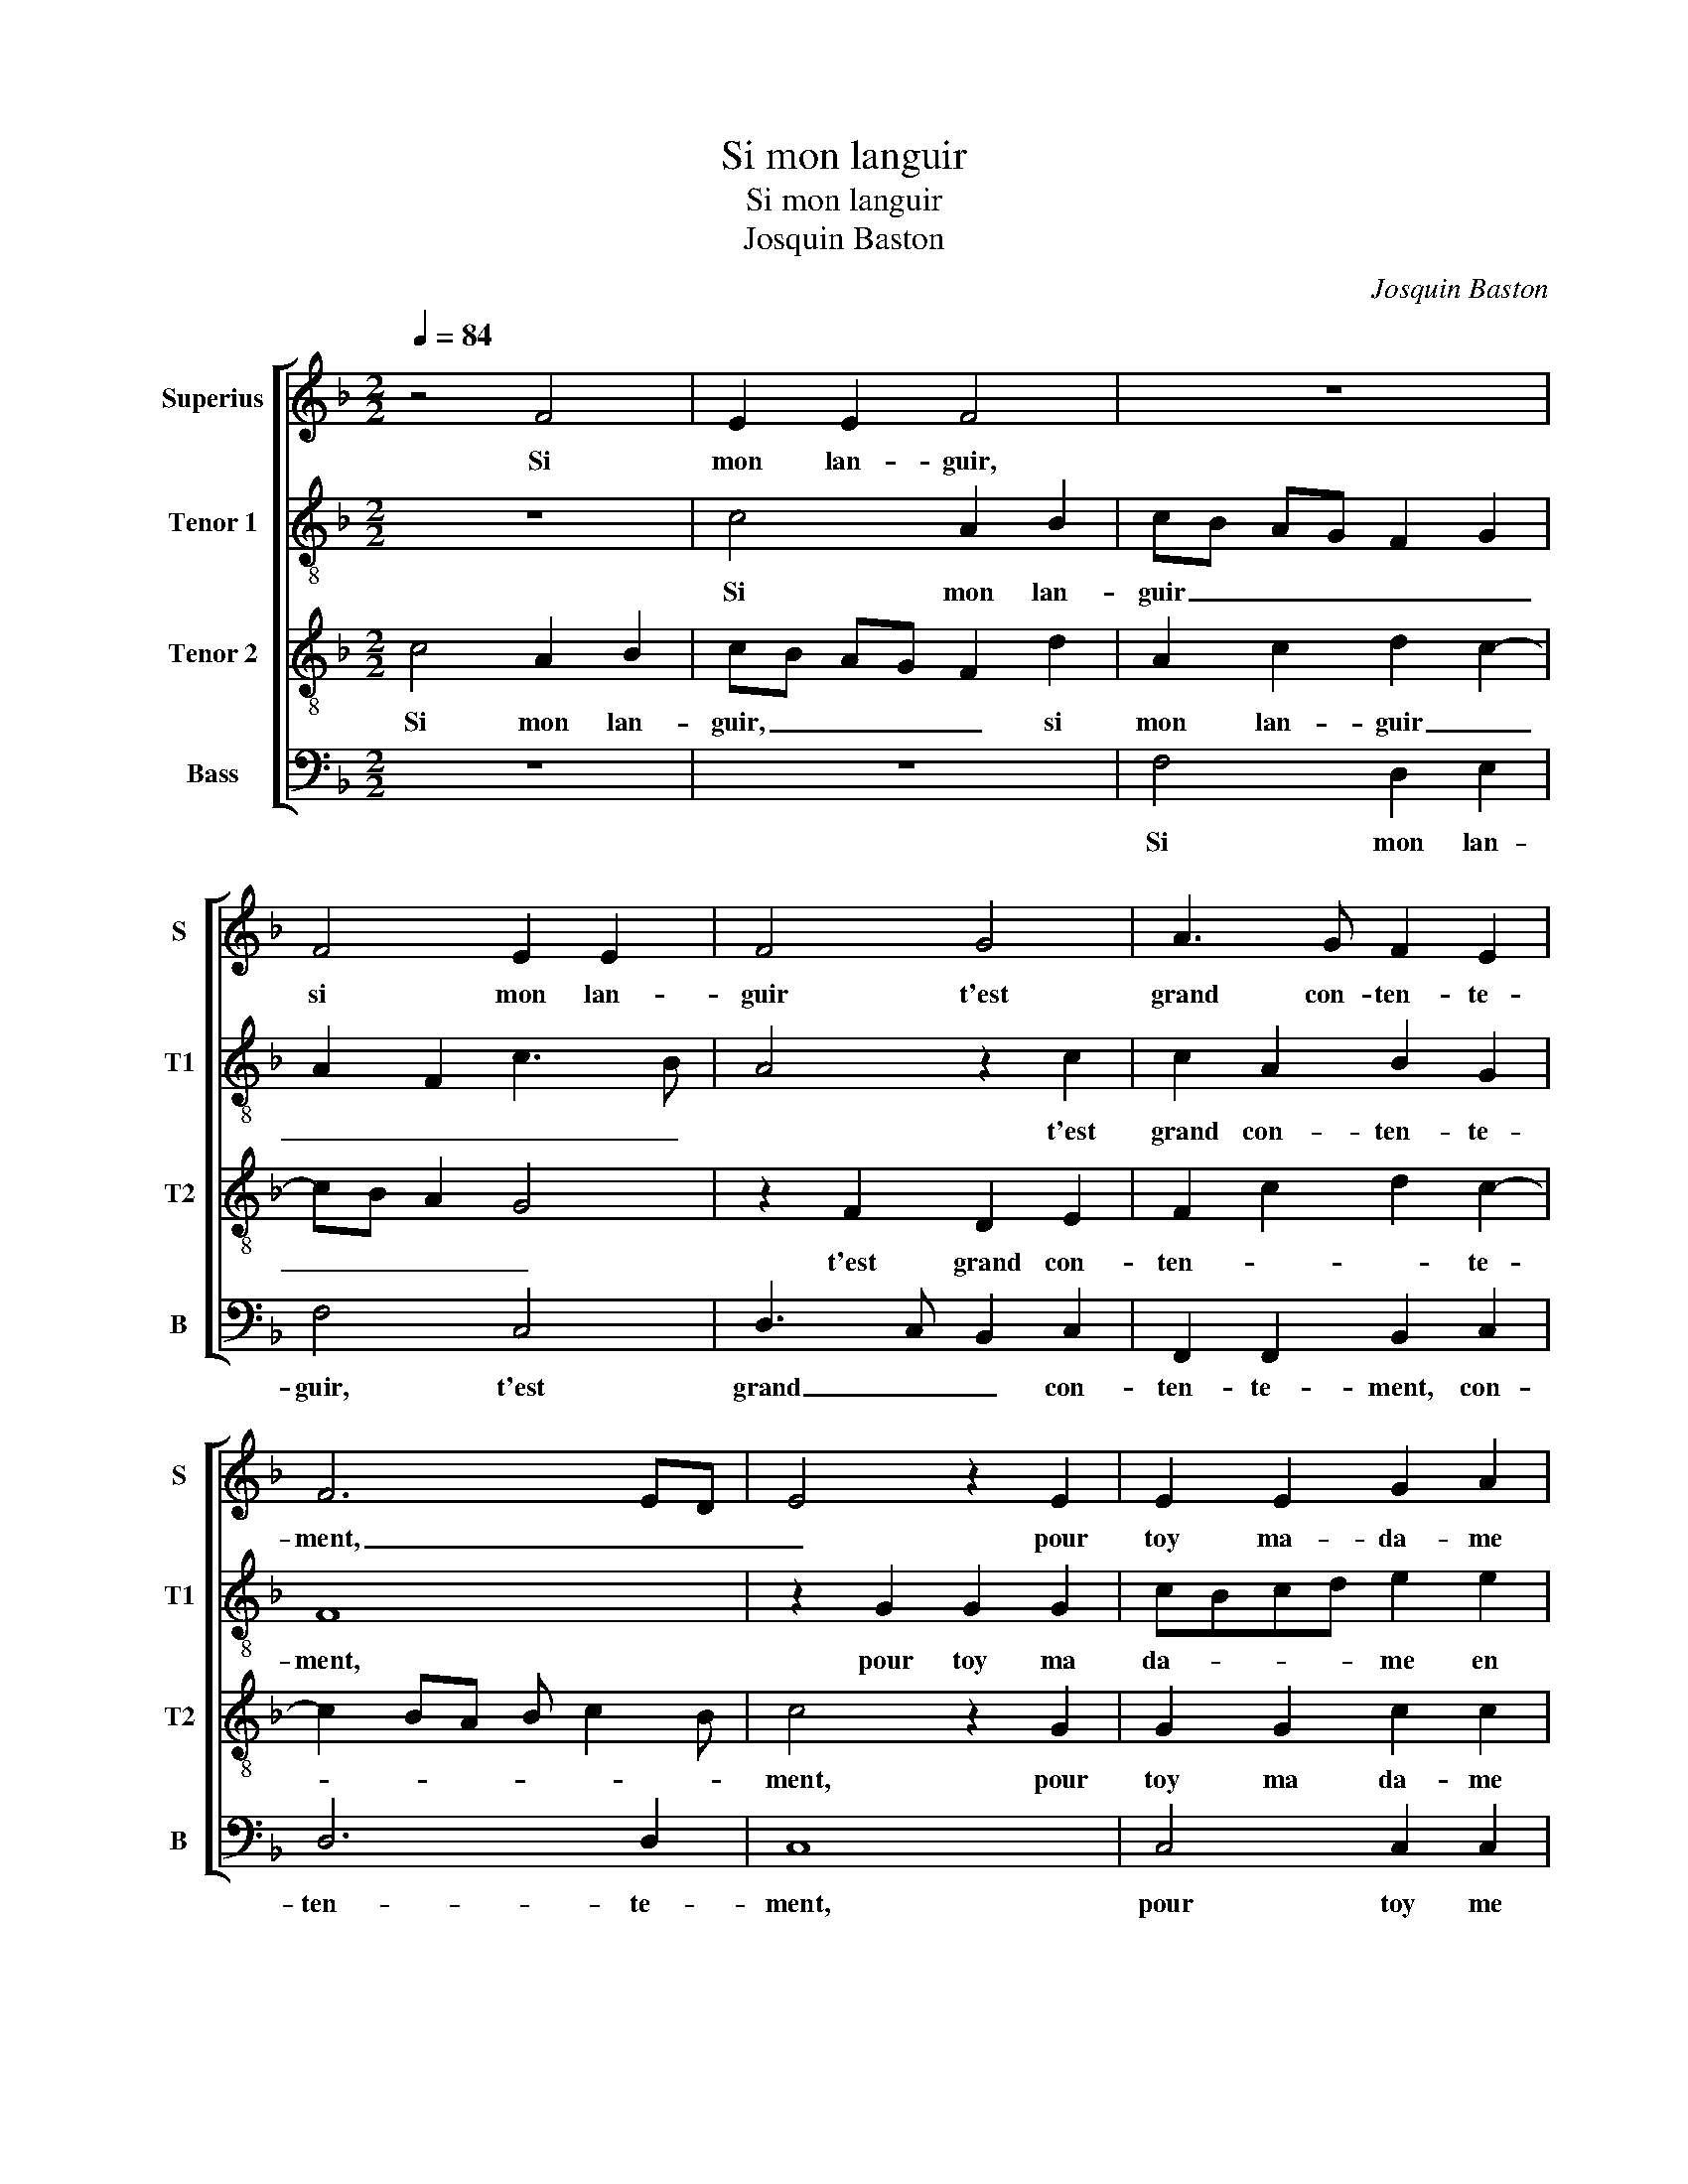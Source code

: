 X:1
T:Si mon languir
T:Si mon languir
T:Josquin Baston
C:Josquin Baston
%%score [ 1 2 3 4 ]
L:1/8
Q:1/4=84
M:2/2
K:F
V:1 treble nm="Superius" snm="S"
V:2 treble-8 nm="Tenor 1" snm="T1"
V:3 treble-8 nm="Tenor 2" snm="T2"
V:4 bass nm="Bass" snm="B"
V:1
 z4 F4 | E2 E2 F4 | z8 | F4 E2 E2 | F4 G4 | A3 G F2 E2 | F6 ED | E4 z2 E2 | E2 E2 G2 A2 | %9
w: Si|mon lan- guir,||si mon lan-|guir t'est|grand con- ten- te-|ment, _ _|_ pour|toy ma- da- me|
 B3 A G2 F2 | E2 CD EF G2- | G2 F4 E2 | F4 z2 F2 | E2 E2 F4 | z8 | F4 E2 E2 | F4 G4 | A3 G F2 E2 | %18
w: en _ grey je|prens _ _ _ _ _|_ _ la|mort, ne|re- gret- tant,||ne re- gret-|tant qu'ung|point tant seul- le-|
 F6 ED | E4 z2 E2 | E2 E2 G2 A2 | B3 A G2 F2 | E2 CD EF G2- | GF F4 E2 | F4 z2 F2 | F4 _E4 | %26
w: ment, _ _|_ c'est|que je meurs à|faul- * * te|de con- * * * *||fort, O|quel tour-|
 D4 F4 | F2 F2 G4- | G2 G2 A4 | A4 A2 A2 | A6 A2 | B3 B B2 A2- | AG G4 F2 |: z2 F2 F4 | GFGA BAGF | %35
w: ment, 0|ri- gou- reulx|_ ef- fort,|me ren- dre'à|mort et|me tol- lier la|_ _ vi- e,|sans en-|du- * * * * * * *|
 E2 E2 E2 E2 | F4 F4 | E4 z4 | F4 F2 F2 | D2 D2 G4- | G2 FE D4 | z2 E2 E2 E2 | FEDC D2 G2 | %43
w: rer que par ung|re- con-|fort,|loy- al- le-|ment de moy|_ _ _ _|tu sois ser-|vi _ _ _ e, tu|
 G2 G2 E2 E2 | A3 G F2 A2 | GF F4 E2 | F3 E DC D2 | E4 C2 c2- | cB AG FGAF | GF F4 E2 | F8 :| %51
w: sois ser- vi- e,|ser- * * vi-||e, _ _ _ _|_ _ ser-||* * vi- *|e.|
V:2
 z8 | c4 A2 B2 | cB AG F2 G2 | A2 F2 c3 B | A4 z2 c2 | c2 A2 B2 G2 | F8 | z2 G2 G2 G2 | %8
w: |Si mon lan-|guir _ _ _ _ _|_ _ _ _|* t'est|grand con- ten- te-|ment,|pour toy ma|
 cBcd e2 e2 | f3 e d2 d2 | c2 G2 c2 d2 | c2 B2 c2 c2 | c2 A2 F4 | z2 c2 A2 B2 | cB AG F2 G2 | %15
w: da- * * * me en|grey _ _ je|prens _ _ _|_ la mort, je|prens la mort,|ne re- gret-|tant, _ _ _ _ ne|
 A2 F2 c3 B | A4 z2 c2 | c2 A2 B2 G2 | F8 | z2 G2 G2 G2 | cBcd e2 e2 | f3 e d2 d2 | c2 G2 c2 d2 | %23
w: re- gret- tant _|_ qu'ung|point tant seul- le-|ment,|c'est que je|meurs _ _ _ _ à|faul- * * te|de con- * *|
 c2 B2 c4- | c4 z2 c2 | d4 B4 | B4 d4 | d2 d2 d4 | e4 f4- | f2 f2 c2 f2 | e2 e2 f2 f2 | %31
w: * * fort,|_ O|quel tour-|ment, O|ri- gou- reulx|ef- fort,|_ me ren- dre'à|mort et me tol-|
 g3 f/e/ d2 A2 | c4 d4 |: z2 d2 d4 | e4 f2 ed | c2 c2 c2 c2 | c4 d4 | c2 c2 c2 c2 | A2 A2 d3 c | %39
w: lier _ _ _ la|vi- e,|sans en-|du- * * *|rer que par ung|re- con-|fort, loy- al- le-|ment de moy _|
 BA B2 G2 _e2 | d2 c4 B2 | c2 c2 c2 c2 |"^-natural" A2 c4 B2 | c6 G2 | c2 c2 d4- | d2 B2 c3 B | %46
w: _ _ _ tu sois|ser- vi- *|e, tu sois ser-|vi- * *|e, tu|sois ser- vi-||
 AG c4 B2 | c4 G4 | c2 c2 d4- | d2 B2 c4 | A8 :| %51
w: |e, tu|sois ser- vi-||e.|
V:3
 c4 A2 B2 | cB AG F2 d2 | A2 c2 d2 c2- | cB A2 G4 | z2 F2 D2 E2 | F2 c2 d2 c2- | c2 BA B c2 B | %7
w: Si mon lan-|guir, _ _ _ _ si|mon lan- guir _|_ _ _ _|t'est grand con-|ten- * * te-||
 c4 z2 G2 | G2 G2 c2 c2 | d3 c B2 B2 | G2 c2 c2 B2 | A2 GF G2 G2 | F2 c2 A2 B2 | cB AG F2 d2 | %14
w: ment, pour|toy ma da- me|en _ grey je|prens la mort, je|prens _ _ _ la|mort, ne re- gret-|tant, _ _ _ _ ne|
 A2 c2 d2 c2- | cB A2 G4 | z2 F2 D2 E2 | F2 c2 d2 c2- | c2 BA B c2 B | c4 z2 G2 | G2 G2 c2 c2 | %21
w: re- gret- tant _|_ _ _ _|qu'ung point tant|seul- * * le-||ment, c'est|que je meurs à|
 d3 c B2 B2 | G2 c2 c2 B2 | A2 GF G2 G2 | F4 z2 A2 | A4 G4 | F4 B4 | A2 A2 B2 B2 | c4 z2 c2 | %29
w: faul- * * te|de con- fort, à|faul- te _ de con-|fort, O|quel tour-|ment, O|ri- gou- reulx ef-|fort, me|
 c3 B A2 d2- | d2 c2 d2 d2 | d3 c B2 c2- | cB AG A4 |: z2 A2 A4 | c4 d4 | G4 G2 G2 | A4 B4 | %37
w: re _ dre'à mort|_ et- me tol-|lier _ la vi-|* * * * e,|sans en-|du- rer|que par ung|re- con-|
 G4 A4 | c2 c2 F4 | z8 | G4 G2 G2 | E2 E2 A3 G | F2 A2 G4 | C2 G3 FED | E2 A2 A2 A2 | BAGF G4 | %46
w: fort, loy-|al- le- ment,||de moy tu|sois ser- vi- *||e, tu _ _ _|sois ser- vi- e,|ser- * * * vi-|
 F4 z2 G2 | G2 G2 E2 E2 | A6 A2 | BAGF G4 | F8 :| %51
w: e, tu|sois de moy ser-|vi- e,|ser- * * * vi-|e.|
V:4
 z8 | z8 | F,4 D,2 E,2 | F,4 C,4 | D,3 C, B,,2 C,2 | F,,2 F,,2 B,,2 C,2 | D,6 D,2 | C,8 | %8
w: ||Si mon lan-|guir, t'est|grand _ _ con-|ten- te- ment, con-|ten- te-|ment,|
 C,4 C,2 C,2 | B,,6 B,,2 | C,3 B,, A,,2 B,,2 | C,2 D,2 C,4 | z2 F,2 F,2 D,2 | C,4 z4 | %14
w: pour toy me|da- me|jen _ grey je|prens la mort,|ne re- gret-|tant,|
 F,4 D,2 E,2 | F,4 C,4 | D,3 C, B,,2 C,2 | F,,2 F,,2 B,,2 C,2 | D,6 D,2 | C,8 | C,4 C,2 C,2 | %21
w: ne re- gret-|tant qu'ung|point _ _ tant|seul- le ment, tant|seul- le-|ment,|que je meurs|
 B,,6 B,,2 | C,3 B,, A,,2 B,,2 | C,2 D,2 C,4 | F,,4 z2 F,2 | D,4 _E,4 | B,,4 B,,4 | D,2 D,2 G,4 | %28
w: à- faul-|te de con- *||fort, O|quel tour-|ment, O|ri- gou- reulx|
 C,4 F,4 | F,4 F,2 D,2 | A,4 D,4 | G,3 G, G,2 F,2 | _E,4 D,4 |: z2 D,2 D,4 | C,4 B,,4 | %35
w: ef- fort,|me ren- dre'à|mort et|me tol- lier la|vi- e,|sans en-|du- rer|
 C,4 C,2 C,2 |"^-natural" F,4 B,,4 | C,4 F,4 | F,2 F,2 D,2 D,2 |"^b" G,3 F, E,2 C,2 | %40
w: que par ung|re- con-|fort, loy-|al- le- ment, de|moy _ _ tu|
 B,,2 C,2 G,,4 | C,4 z4 | z8 | C,4 C,2 C,2 | A,,2 A,,2 D,3 C, | B,,2 D,2 C,4 | F,,4 z4 | %47
w: sois ser- vi-|e,||tu sois ser-|vi- e, ser- *|* * vi-|e,|
 C,4 C,2 C,2 | A,,2 A,,2 D,3 C, | B,,2 D,2 C,4 | F,,8 :| %51
w: tu sois ser-|vi- e, ser- *|* * vi-|e.|

